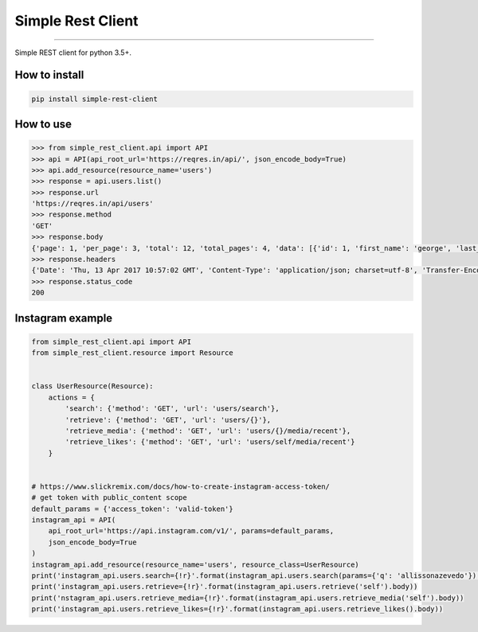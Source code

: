 Simple Rest Client
==================

|TravisCI Build Status| |Coverage Status| |Requirements Status|
|Scrutinizer Code Quality| |Code Climate|

----

Simple REST client for python 3.5+.


How to install
--------------

.. code:: shell

    pip install simple-rest-client


How to use
----------

.. code:: python

    >>> from simple_rest_client.api import API
    >>> api = API(api_root_url='https://reqres.in/api/', json_encode_body=True)
    >>> api.add_resource(resource_name='users')
    >>> response = api.users.list()
    >>> response.url
    'https://reqres.in/api/users'
    >>> response.method
    'GET'
    >>> response.body
    {'page': 1, 'per_page': 3, 'total': 12, 'total_pages': 4, 'data': [{'id': 1, 'first_name': 'george', 'last_name': 'bluth', 'avatar': 'https://s3.amazonaws.com/uifaces/faces/twitter/calebogden/128.jpg'}, {'id': 2, 'first_name': 'lucille', 'last_name': 'bluth', 'avatar': 'https://s3.amazonaws.com/uifaces/faces/twitter/josephstein/128.jpg'}, {'id': 3, 'first_name': 'oscar', 'last_name': 'bluth', 'avatar': 'https://s3.amazonaws.com/uifaces/faces/twitter/olegpogodaev/128.jpg'}]}
    >>> response.headers
    {'Date': 'Thu, 13 Apr 2017 10:57:02 GMT', 'Content-Type': 'application/json; charset=utf-8', 'Transfer-Encoding': 'chunked', 'Connection': 'keep-alive', 'Set-Cookie': '__cfduid=d8352c249f38c47e35d8e21c7e3c93edc1492081022; expires=Fri, 13-Apr-18 10:57:02 GMT; path=/; domain=.reqres.in; HttpOnly', 'X-Powered-By': 'Express', 'Access-Control-Allow-Origin': '*', 'ETag': 'W/"1be-q96WkDv6JqfLvIPiRhzWJQ"', 'Server': 'cloudflare-nginx', 'CF-RAY': '34ede6f6b8ba4c3c-GRU', 'Content-Encoding': 'gzip'}
    >>> response.status_code
    200

Instagram example
-----------------

.. code:: python
  
  from simple_rest_client.api import API
  from simple_rest_client.resource import Resource


  class UserResource(Resource):
      actions = {
          'search': {'method': 'GET', 'url': 'users/search'},
          'retrieve': {'method': 'GET', 'url': 'users/{}'},
          'retrieve_media': {'method': 'GET', 'url': 'users/{}/media/recent'},
          'retrieve_likes': {'method': 'GET', 'url': 'users/self/media/recent'}
      }


  # https://www.slickremix.com/docs/how-to-create-instagram-access-token/
  # get token with public_content scope
  default_params = {'access_token': 'valid-token'}
  instagram_api = API(
      api_root_url='https://api.instagram.com/v1/', params=default_params,
      json_encode_body=True
  )
  instagram_api.add_resource(resource_name='users', resource_class=UserResource)
  print('instagram_api.users.search={!r}'.format(instagram_api.users.search(params={'q': 'allissonazevedo'}).body))
  print('instagram_api.users.retrieve={!r}'.format(instagram_api.users.retrieve('self').body))
  print('nstagram_api.users.retrieve_media={!r}'.format(instagram_api.users.retrieve_media('self').body))
  print('instagram_api.users.retrieve_likes={!r}'.format(instagram_api.users.retrieve_likes().body))


.. |TravisCI Build Status| image:: https://travis-ci.org/allisson/python-simple-rest-client.svg?branch=master
   :target: https://travis-ci.org/allisson/python-simple-rest-client
.. |Coverage Status| image:: https://coveralls.io/repos/github/allisson/python-simple-rest-client/badge.svg?branch=master
   :target: https://coveralls.io/github/allisson/python-simple-rest-client?branch=master
.. |Requirements Status| image:: https://requires.io/github/allisson/python-simple-rest-client/requirements.svg?branch=master
   :target: https://requires.io/github/allisson/python-simple-rest-client/requirements/?branch=master
.. |Scrutinizer Code Quality| image:: https://scrutinizer-ci.com/g/allisson/python-simple-rest-client/badges/quality-score.png?b=master
   :target: https://scrutinizer-ci.com/g/allisson/python-simple-rest-client/?branch=master
.. |Code Climate| image:: https://codeclimate.com/github/allisson/python-simple-rest-client/badges/gpa.svg
   :target: https://codeclimate.com/github/allisson/python-simple-rest-client
